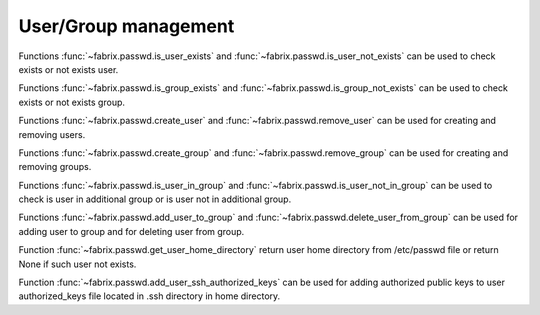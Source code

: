 .. meta::
    :description: Fabrix package management tutorial

.. _tutorial-passwd:

User/Group management
---------------------

Functions :func:`~fabrix.passwd.is_user_exists` and :func:`~fabrix.passwd.is_user_not_exists`
can be used to check exists or not exists user.

Functions :func:`~fabrix.passwd.is_group_exists` and :func:`~fabrix.passwd.is_group_not_exists`
can be used to check exists or not exists group.

Functions :func:`~fabrix.passwd.create_user` and :func:`~fabrix.passwd.remove_user`
can be used for creating and removing users.

Functions :func:`~fabrix.passwd.create_group` and :func:`~fabrix.passwd.remove_group`
can be used for creating and removing groups.

Functions :func:`~fabrix.passwd.is_user_in_group` and :func:`~fabrix.passwd.is_user_not_in_group`
can be used to check is user in additional group or is user not in additional group.

Functions :func:`~fabrix.passwd.add_user_to_group` and :func:`~fabrix.passwd.delete_user_from_group`
can be used for adding user to group and for deleting user from group.

Function :func:`~fabrix.passwd.get_user_home_directory` return user home directory
from /etc/passwd file or return None if such user not exists.

Function :func:`~fabrix.passwd.add_user_ssh_authorized_keys` can be used for adding
authorized public keys to user authorized_keys file located in .ssh directory in home directory.

.. seealso::
    :ref:`User/Group management Reference <reference-passwd>`

